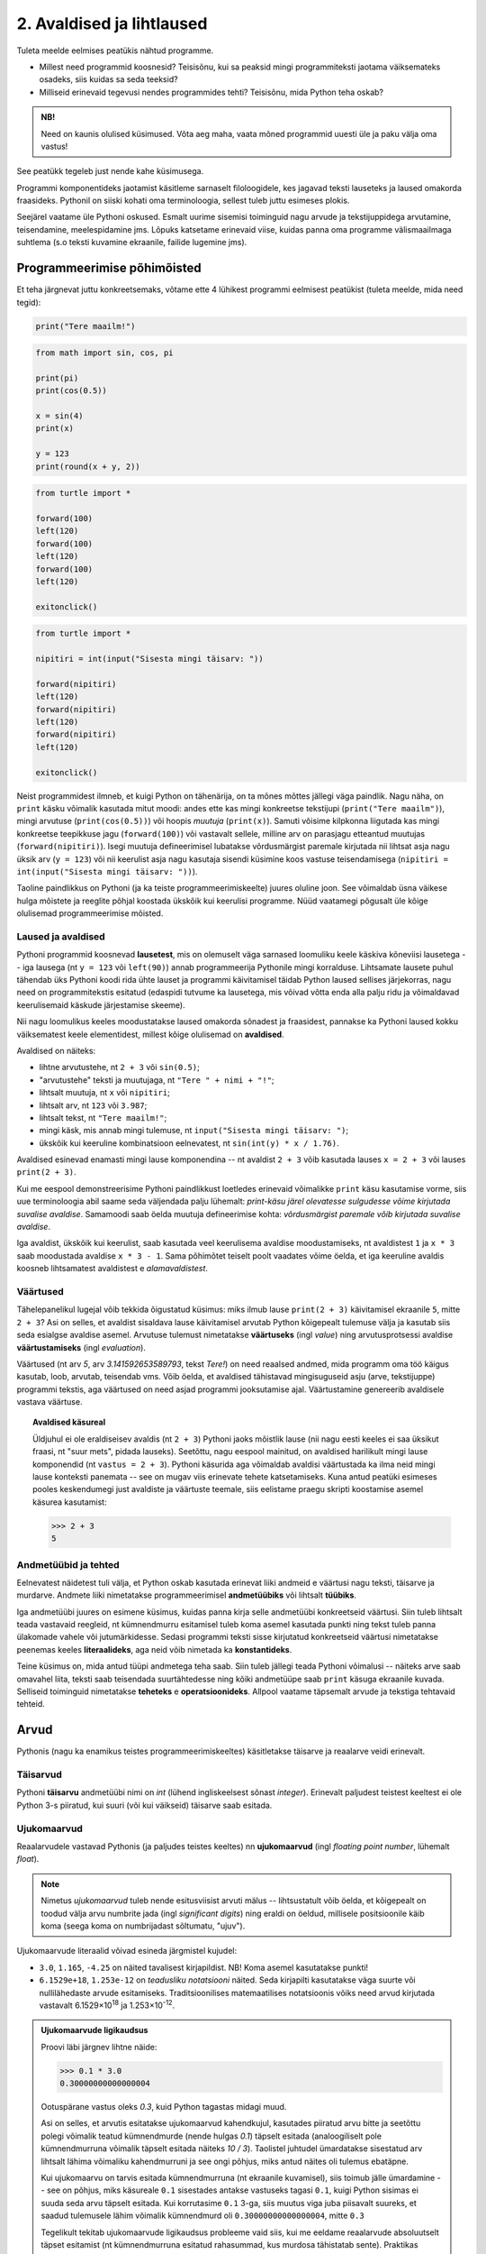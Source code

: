 **************************
2. Avaldised ja lihtlaused
**************************

.. todo::

    * konstantsete listide kasutamine siia (kuu nimed, nädalapäevade nimed)


Tuleta meelde eelmises peatükis nähtud programme.

* Millest need programmid koosnesid? Teisisõnu, kui sa peaksid mingi programmiteksti jaotama väiksemateks osadeks, siis kuidas sa seda teeksid?
* Milliseid erinevaid tegevusi nendes programmides tehti? Teisisõnu, mida Python teha oskab?

.. admonition:: NB! 

    Need on kaunis olulised küsimused. Võta aeg maha, vaata mõned programmid uuesti üle ja paku välja oma vastus!
    

See peatükk tegeleb just nende kahe küsimusega.

Programmi komponentideks jaotamist käsitleme sarnaselt filoloogidele, kes jagavad teksti lauseteks ja laused omakorda fraasideks. Pythonil on siiski kohati oma terminoloogia, sellest tuleb juttu esimeses plokis.

Seejärel vaatame üle Pythoni oskused. Esmalt uurime sisemisi toiminguid nagu arvude ja tekstijuppidega arvutamine, teisendamine, meelespidamine jms. Lõpuks katsetame erinevaid viise, kuidas panna oma programme välismaailmaga suhtlema (s.o teksti kuvamine ekraanile, failide lugemine jms).  

.. todo::

    Soovita näited ümber *tippida*, et treenida tähelepanelikkust ja et konstruktsioonidega lähemalt tuttavaks saada.


Programmeerimise põhimõisted
============================
Et teha järgnevat juttu konkreetsemaks, võtame ette 4 lühikest programmi eelmisest peatükist (tuleta meelde, mida need tegid):

.. sourcecode:: py3

    print("Tere maailm!")
    
.. sourcecode:: py3

    from math import sin, cos, pi
    
    print(pi)
    print(cos(0.5))
    
    x = sin(4)
    print(x)
    
    y = 123 
    print(round(x + y, 2))


.. sourcecode:: py3
    
    from turtle import *
    
    forward(100)
    left(120)
    forward(100)
    left(120)
    forward(100)
    left(120)
    
    exitonclick() 


.. sourcecode:: py3

    from turtle import *
    
    nipitiri = int(input("Sisesta mingi täisarv: "))
    
    forward(nipitiri)
    left(120)
    forward(nipitiri)
    left(120)
    forward(nipitiri)
    left(120)
    
    exitonclick() 

Neist programmidest ilmneb, et kuigi Python on tähenärija, on ta mõnes mõttes jällegi väga paindlik. Nagu näha, on ``print`` käsku võimalik kasutada mitut moodi: andes ette kas mingi konkreetse tekstijupi (``print("Tere maailm")``), mingi arvutuse (``print(cos(0.5))``) või hoopis *muutuja* (``print(x)``). Samuti võisime kilpkonna liigutada kas mingi konkreetse teepikkuse jagu (``forward(100)``) või vastavalt sellele, milline arv on parasjagu etteantud muutujas (``forward(nipitiri)``). Isegi muutuja defineerimisel lubatakse võrdusmärgist paremale kirjutada nii lihtsat asja nagu üksik arv (``y = 123``) või nii keerulist asja nagu kasutaja sisendi küsimine koos vastuse teisendamisega (``nipitiri = int(input("Sisesta mingi täisarv: "))``).
    
Taoline paindlikkus on Pythoni (ja ka teiste programmeerimiskeelte) juures oluline joon. See võimaldab üsna väikese hulga mõistete ja reeglite põhjal koostada ükskõik kui keerulisi programme. Nüüd vaatamegi põgusalt üle kõige olulisemad programmeerimise mõisted. 

Laused ja avaldised
-------------------
Pythoni programmid koosnevad **lausetest**, mis on olemuselt väga sarnased loomuliku keele käskiva kõneviisi lausetega -- iga lausega (nt ``y = 123`` või ``left(90)``) annab programmeerija Pythonile mingi korralduse. Lihtsamate lausete puhul tähendab üks Pythoni koodi rida ühte lauset ja programmi käivitamisel täidab Python laused sellises järjekorras, nagu need on programmitekstis esitatud (edaspidi tutvume ka lausetega, mis võivad võtta enda alla palju ridu ja võimaldavad keerulisemaid käskude järjestamise skeeme).  

Nii nagu loomulikus keeles moodustatakse laused omakorda sõnadest ja fraasidest, pannakse ka Pythoni laused kokku väiksematest keele elementidest, millest kõige olulisemad on  **avaldised**.

Avaldised on näiteks:

* lihtne arvutustehe, nt ``2 + 3`` või ``sin(0.5)``;
* "arvutustehe" teksti ja muutujaga, nt ``"Tere " + nimi + "!"``;
* lihtsalt muutuja, nt ``x`` või ``nipitiri``;
* lihtsalt arv, nt ``123`` või ``3.987``;
* lihtsalt tekst, nt ``"Tere maailm!"``;
* mingi käsk, mis annab mingi tulemuse, nt ``input("Sisesta mingi täisarv: ")``; 
* ükskõik kui keeruline kombinatsioon eelnevatest, nt ``sin(int(y) * x / 1.76)``.

Avaldised esinevad enamasti mingi lause komponendina -- nt avaldist ``2 + 3`` võib kasutada lauses ``x = 2 + 3`` või lauses ``print(2 + 3)``.

Kui me eespool demonstreerisime Pythoni paindlikkust loetledes erinevaid võimalikke ``print`` käsu kasutamise vorme, siis uue terminoloogia abil saame seda väljendada palju lühemalt: *print-käsu järel olevatesse sulgudesse võime kirjutada suvalise avaldise*. Samamoodi saab öelda muutuja defineerimise kohta: *võrdusmärgist paremale võib kirjutada suvalise avaldise*.

Iga avaldist, ükskõik kui keerulist, saab kasutada veel keerulisema avaldise moodustamiseks, nt avaldistest ``1`` ja ``x * 3`` saab moodustada avaldise ``x * 3 - 1``. Sama põhimõtet teiselt poolt vaadates võime öelda, et iga keeruline avaldis koosneb lihtsamatest avaldistest e *alamavaldistest*.  

.. index::
    single: väärtus

Väärtused
---------
Tähelepanelikul lugejal võib tekkida õigustatud küsimus: miks ilmub lause ``print(2 + 3)`` käivitamisel ekraanile ``5``, mitte ``2 + 3``? Asi on selles, et avaldist sisaldava lause käivitamisel arvutab Python kõigepealt tulemuse välja ja kasutab siis seda esialgse avaldise asemel. Arvutuse tulemust nimetatakse **väärtuseks** (ingl `value`) ning arvutusprotsessi avaldise **väärtustamiseks** (ingl `evaluation`). 

Väärtused (nt arv *5*, arv *3.141592653589793*, tekst *Tere!*) on need reaalsed andmed, mida programm oma töö käigus kasutab, loob, arvutab, teisendab vms. Võib öelda, et avaldised tähistavad mingisuguseid asju (arve, tekstijuppe) programmi tekstis, aga väärtused on need asjad programmi jooksutamise ajal. Väärtustamine genereerib avaldisele vastava väärtuse.

.. topic:: Avaldised käsureal

   Üldjuhul ei ole eraldiseisev avaldis (nt ``2 + 3``) Pythoni jaoks mõistlik lause (nii nagu eesti keeles ei saa üksikut fraasi, nt "suur mets", pidada lauseks). Seetõttu, nagu eespool mainitud, on avaldised harilikult mingi lause komponendid (nt ``vastus = 2 + 3``). Pythoni käsurida aga võimaldab avaldisi väärtustada ka ilma neid mingi lause konteksti panemata -- see on mugav viis erinevate tehete katsetamiseks. Kuna antud peatüki esimeses pooles keskendumegi just avaldiste ja väärtuste teemale, siis eelistame praegu skripti koostamise asemel käsurea kasutamist:
   
   .. sourcecode:: py3
   
      >>> 2 + 3
      5
   


.. index::
    single: andmetüüp; tüüp
    single: tüüp
    
.. index::
    single: tehe; operatsioon
    single: operatsioon

Andmetüübid ja tehted
---------------------
Eelnevatest näidetest tuli välja, et Python oskab kasutada erinevat liiki andmeid e väärtusi nagu teksti, täisarve ja murdarve. Andmete liiki nimetatakse programmeerimisel **andmetüübiks** või lihtsalt **tüübiks**.

Iga andmetüübi juures on esimene küsimus, kuidas panna kirja selle andmetüübi konkreetseid väärtusi. Siin tuleb lihtsalt teada vastavaid reegleid, nt kümnendmurru esitamisel tuleb koma asemel kasutada punkti ning tekst tuleb panna ülakomade vahele või jutumärkidesse. Sedasi programmi teksti sisse kirjutatud konkreetseid väärtusi nimetatakse peenemas keeles **literaalideks**, aga neid võib nimetada ka **konstantideks**.

Teine küsimus on, mida antud tüüpi andmetega teha saab. Siin tuleb jällegi teada Pythoni võimalusi -- näiteks arve saab omavahel liita, teksti saab teisendada suurtähtedesse ning kõiki andmetüüpe saab ``print`` käsuga ekraanile kuvada. Selliseid toiminguid nimetatakse **teheteks** e **operatsioonideks**. Allpool vaatame täpsemalt arvude ja tekstiga tehtavaid tehteid.



Arvud
=====
Pythonis (nagu ka enamikus teistes programmeerimiskeeltes) käsitletakse täisarve ja reaalarve veidi erinevalt.

.. index::
    single: täisarvud

Täisarvud
---------
Pythoni **täisarvu** andmetüübi nimi on `int` (lühend ingliskeelsest sõnast *integer*). Erinevalt paljudest teistest keeltest ei ole Python 3-s piiratud, kui suuri (või kui väikseid) täisarve saab esitada. 

.. index::
    single: ujukomaarvud
    
Ujukomaarvud
------------
Reaalarvudele vastavad Pythonis (ja paljudes teistes keeltes) nn **ujukomaarvud** (ingl `floating point number`, lühemalt `float`). 

.. note::
    Nimetus `ujukomaarvud` tuleb nende esitusviisist arvuti mälus -- lihtsustatult võib öelda, et kõigepealt on toodud välja arvu numbrite jada (ingl `significant digits`) ning eraldi on öeldud, millisele positsioonile käib koma (seega koma on numbrijadast sõltumatu, "ujuv").

Ujukomaarvude literaalid võivad esineda järgmistel kujudel:

* ``3.0``, ``1.165``, ``-4.25`` on näited tavalisest kirjapildist. NB! Koma asemel kasutatakse punkti!
* ``6.1529e+18``, ``1.253e-12`` on `teadusliku notatsiooni` näited. Seda kirjapilti kasutatakse väga suurte või nullilähedaste arvude esitamiseks. Traditsioonilises matemaatilises notatsioonis võiks need arvud kirjutada vastavalt 6.1529×10\ :sup:`18` ja 1.253×10\ :sup:`-12`.

.. admonition:: Ujukomaarvude ligikaudsus

    Proovi läbi järgnev lihtne näide:

    .. sourcecode:: py3
        
        >>> 0.1 * 3.0
        0.30000000000000004

    Ootuspärane vastus oleks `0.3`, kuid Python tagastas midagi muud.

    Asi on selles, et arvutis esitatakse ujukomaarvud kahendkujul, kasutades piiratud arvu bitte ja seetõttu polegi võimalik teatud kümnendmurde (nende hulgas `0.1`) täpselt esitada (analoogiliselt pole kümnendmurruna võimalik täpselt esitada näiteks `10 / 3`). Taolistel juhtudel ümardatakse sisestatud arv lihtsalt lähima võimaliku kahendmurruni ja see ongi põhjus, miks antud näites oli tulemus ebatäpne. 

    Kui ujukomaarvu on tarvis esitada kümnendmurruna (nt ekraanile kuvamisel), siis toimub jälle ümardamine -- see on põhjus, miks käsureale ``0.1`` sisestades antakse vastuseks tagasi ``0.1``, kuigi Python sisimas ei suuda seda arvu täpselt esitada. Kui korrutasime ``0.1`` 3-ga, siis muutus viga juba piisavalt suureks, et saadud tulemusele lähim võimalik kümnendmurd oli ``0.30000000000000004``, mitte ``0.3``

    Tegelikult tekitab ujukomaarvude ligikaudsus probleeme vaid siis, kui me eeldame reaalarvude absoluutselt täpset esitamist (nt kümnendmurruna esitatud rahasummad, kus murdosa tähistatab sente). Praktikas kasutatakse ujukomaarve peamiselt kõikvõimalike mõõtmistulemuste esitamiseks ja selle jaoks on Pythoni `float` tüübi ulatus ning täpsus enam kui piisav.


Tehted arvudega
---------------
+--------------------+----------+---------------------------------------------------------+
| Avaldis            | Väärtus  | Selgitus                                                |
+====================+==========+=========================================================+
| ``6 / 3``          | ``2.0``  | Tavalise jagamise tulemus on alati ujukomaarv           |
+--------------------+----------+---------------------------------------------------------+
| ``5 // 3``         | ``1``    | Täisarvuline jagamine                                   |
+--------------------+----------+---------------------------------------------------------+
| ``5 % 3``          | ``2``    | Jagamise jäägi leidmine                                 |
+--------------------+----------+---------------------------------------------------------+
| ``5 ** 3``         | ``125``  | Astendamine                                             |
+--------------------+----------+---------------------------------------------------------+
| ``4 ** 0.5``       | ``2.0``  | Juurimine astendamise kaudu                             |
+--------------------+----------+---------------------------------------------------------+
|``round(2.6375, 2)``| ``2.64`` | Ümardamine nõutud täpsusega                             |
+--------------------+----------+---------------------------------------------------------+
|``round(2.6375)``   | ``3``    | Ümardamine lähima täisarvuni                            |
+--------------------+----------+---------------------------------------------------------+
|``int(2.6375)``     | ``2``    | Täisarvuks teisendades ei ümardata                      |
+--------------------+----------+---------------------------------------------------------+
| ``3 + 5 * 2``      | ``13``   |                                                         |
+--------------------+----------+ Python arvestab tehete järjekorda                       |
| ``(3 + 5) * 2``    | ``16``   |                                                         |
+--------------------+----------+---------------------------------------------------------+
| ``6 - 3 - 1``      | ``2``    |                                                         |
+--------------------+----------+ Sama prioriteediga tehted tehakse vasakult paremale ... |
| ``6 - (3 - 1)``    | ``4``    |                                                         |
+--------------------+----------+---------------------------------------------------------+
| ``2 ** 3 ** 2``    | ``512``  |                                                         |
+--------------------+----------+ ... v.a astendamised, mis tehakse paremalt vasakule     |
| ``(2 ** 3) ** 2``  | ``64``   |                                                         |
+--------------------+----------+---------------------------------------------------------+

.. note::
    Kui avaldis on keeruline, siis võiks kaaluda sulgude kasutamist ka seal, kus Python neid ei nõua, et teha lugemist lihtsamaks. Lisaks on loetavuse huvides siin ja edaspidistes näidetes pandud tehtemärkide ümber tühikud, aga need võib ka ära jätta.

.. topic:: Kas ``2`` või ``2.0``?

    Kas Pythoni literaalid ``2`` ja ``2.0`` tähistavad sama väärtust? Jah ja ei (aga pigem ei). Pythoni aritmeetika vaatenurgast on nad võrdsed -- selles veendumiseks sisesta käsureale ``2 == 2.0`` (topeltvõrdusmärk tähistab Pythonis võrdsust). Samas teeb Python neil siiski vahet: võrdle kasvõi programme ``print(2)`` ja ``print(2.0)`` -- üks neist kuvab ekraanile 1 märgi, teine 3 märki. 
    
    Matemaatikast on teada, et iga täisarv on ühtlasi ka reaalarv, miks ei võiks siis programmeerimisel kasutada ainult ujukomaarve?
    
    Üks põhjustest on pragmaatiline: täisarvudega arvutamine on tavaliste protsessorite jaoks palju lihtsam ja kiirem kui ujukomaarvudega arvutamine. 
    
    Teine põhjus on sisuline: teatud suurused, näiteks laste arv konkreetses perekonnas, on alati täisarvulised ning me saame seda rõhutada kirjutades ``2`` (mitte ``2.0``). Samas, kui me räägime näiteks korvpallurite pikkustest meetrites, siis oleks korrektsem kirjutada mõõtmise tulemuseks ``2.0`` (mitte lihtsalt ``2``). Seega, valides täisarvu ja ujukomaarvu vahel, tuleks arvestada ka esitatava suuruse olemust. 
    



Harjutus. Puuduvad tehtemärgid
------------------------------
Kirjuta järgnevatesse võrdustesse allkriipsude (``_``) asemele sobivad tehtemärgid. Topeltvõrdusmärk (``==``) tähistab Pythonis võrdsust.

* ``8 _ 4 == 2``
* ``8 _ 4 == 2.0``
* ``14 _ 7 == 0``
* ``3 _ 2 == 1`` (3 varianti)
* ``(6 _ 4) _ 8 == 256``

Harjutus. Tundide lugemine
--------------------------
Juku läks magama kell 23:00 ja pani väsinud peaga äratuse helisema 88 tunni pärast. Mis kell kostab äratushelin (eeldades, et Juku vahepeal äratust ei tühista)?

Vastuse saab kätte ühe Pythoni avaldisega.

Moodul ``math``
---------------
Suur hulk matemaatilisi funktsioone ja konstante on kättesaadavad peale seda, kui need importida moodulist nimega ``math``:

.. sourcecode:: py3

    >>> from math import *
    >>> cos(pi * 1.5)
    -1.8369701987210297e-16
    >>> atan(0.5)   
    0.4636476090008061
    >>> radians(360)
    6.283185307179586
    >>> 2 * pi
    6.283185307179586
    >>> degrees(2*pi)
    360.0
    >>> log(10.0)
    2.302585092994046
    >>> log(e)      
    1.0
    >>> log(100,10)
    2.0
    >>> sqrt(9)     
    3.0

.. note::
    Nagu võibolla märkasid, töötavad Pythoni trigonomeetrilised funktsioonid radiaanide, mitte kraadidega. Kraadide teisendamisel radiaanideks on abiks funktsion ``radians``, vastupidises suunas ``degrees``.
    
Kõikide mooduli ``math`` võimalustega saad tutvuda vastaval Pythoni dokumentatsiooni leheküljel: http://docs.python.org/3/library/math.html.

Harjutus. Matemaatilised avaldised
----------------------------------
Väärtusta järgnevad matemaatilised avaldised Pythoni käsureal:

.. centered::
    :math:`(2^{89} + 5^{70})^2`
    
.. centered::
    :math:`6 + \sqrt[4]{6 \times 5 + 12}`

.. centered::
    :math:`\ln(e^{27} + 2^{30}) + \sin(\arccos(\frac{3\pi}{4}))`

.. note::
    Teise ülesande vastus peaks olema ``8.54572989502183``.

.. note::
    Kui viimase avaldisega tekib probleeme, siis mõtle, milliste argumentide korral on arkuskoosinus üldse defineeritud. Veateade ``math domain error`` tähendab, et funktsiooni kasutati ebasobiva argumendiga. Muuda mõnda avaldises esinevat konstanti nii, et ``acos`` saab sobiva argumendi ja proovi uuesti.

Harjutus. Maksimaalne väärtus
-----------------------------
Kirjuta 5 sümboli pikkune Pythoni avaldis, mis annaks väärtustamisel võimalikult suure arvu. 



      
.. index::
    single: sõne
    single: string; sõne


Sõned
=====
Programmeerimine pole ainult arvudega manipuleerimine, paljudes programmides on tähtsamal kohal töö tekstiga (tuleta meelde näiteks esimese peatüki programmi, mis kuvas ekraanile teksti "Tere maailm!"). Selle tarvis on Pythonis olemas eraldi andmetüüp **sõne** (ingl `string`, lühend `str`), mida kasutatakse justnimelt teksti esitamiseks.

Konkreetsed tekstijupid pannakse programmi tekstis kirja *sõneliteraalidena*. Enamasti piisab sõneliteraali kirjapanekuks sellest, kui soovitud tekst piiritletakse ülakomade või jutumärkidega, nt ``'Tartu'`` või ``"Kauneim linn on Eestis Tartu"``.

Pane tähele, et tekst, mida antud sõneliteraalid esitavad on *Tartu* ja *Kauneim linn on Eestis Tartu*, st piiritlejana kasutatud ülakomad/jutumärgid ei kuulu sõne sisu juurde. Demonstreerime seda ``print`` käsu abil, mis toob ekraanile alati sõne tegeliku sisu hoolimata sellest, kuidas ta programmi tekstis kirja on pandud:

.. sourcecode:: py3

    >>> print("Tartu")
    Tartu


.. admonition:: NB!

    Kui unustad sõneliteraali kirjutades piiritlejaid kasutada, siis peab Python vastavat tekstijuppi muutuja nimeks (või kui tekstis oli tühik, siis ei oska ta sellest midagi arvata). Proovi käivitada laused ``print(Tere)`` ja ``print(Tere maailm)`` ning uuri, millised veateated neil juhtudel antakse -- siis on edaspidi taolisi näpuvigu kergem tuvastada.
    

.. topic:: "Aga kui mu tekst sisaldab jutumärke või ülakomasid?"

    Asi läheb veidi keerulisemaks, kui sõne sees on vaja kasutada jutumärke, ülakomasid või muid erisümboleid. Järgnevalt demonstreerime erinevaid viise selle probleemi lahendamiseks.

    * Kui tekstis on ülakomasid, siis kõige lihtsam on kasutada piiritlejaks jutumärke ja vastupidi:
    
        .. sourcecode:: py3
        
            >>> print("Rock 'n' roll")
            Rock 'n' roll
            >>> print('Jim ütles vaid: "Siin see on."')
            Jim ütles vaid: "Siin see on."
            
    * Kui tekstis on vaja kasutada nii jutumärke kui ka ülakomasid, siis pole eelmisest soovitusest abi. Sellisel juhul tuleb üks neist (nt jutumärgid) ikkagi valida piiritlejaks, aga nende kasutamisel tekstis tuleb need spetsiaalselt märgistada langkriipsuga (seda nimetatakse inglise keeles *escaping*) -- see annab Pythonile märku, et tegemist pole veel teksti lõpuga, vaid sooviti kirja panna piiritlejaks valitud sümbolit ennast:
    
        .. sourcecode:: py3
        
            >>> print("Jack vastas: \"Rock 'n' roll\".")
            Jack vastas: "Rock 'n' roll".
            >>> print('Jack vastas: "Rock \'n\' roll".')
            Jack vastas: "Rock 'n' roll".
            
    * Langkriipsu saab kasutada ka muul otstarbel, nt reavahetusi saab esitada kombinatsiooniga ``\n`` (tavalist reavahetust Python siin ei lubaks):
    
        .. sourcecode:: py3
        
            >>> print("Seda kuupaistet!\nOh muutuksin sündides\nmänniks mäetipul!\n--Ryota")
            Seda kuupaistet!
            Oh muutuksin sündides
            männiks mäetipul!
            --Ryota
            
    * Nagu näha, on langkriips tekstiliteraalis spetsiaalse tähendusega. Kuidas aga esitada langkriipsu ennast? Lihtne, see tuleb ära märgistada ... langkriipsuga!:
    
        .. sourcecode:: py3
        
            >>> print("C:\\kaustanimi\\failinimi.txt")
            C:\kaustanimi\failinimi.txt

            
    * Kui tekstis on vaja kasutada palju erisümboleid, siis võib tulemus muutuda langkriipsude tõttu väga kirjuks. Seetõttu on Pythonis veel üks sõne kirjapaneku viis -- kolmekordsete ülakomade või jutumärkide vahele. Sel juhul ei ole langkriipsul literaali sees enam mingit eritähendust -- iga täht ja sümbol seisab iseenda eest. Selle esitusviisiga saab teksti sees kasutada ka tavalist reavahetust:
    
        .. sourcecode:: py3
        
            >>> print("""Jack vastas: "Rock 'n' roll".""")
            Jack vastas: "Rock 'n' roll".
            >>> print('''Jack vastas: "Rock 'n' roll".''')
            Jack vastas: "Rock 'n' roll".
            >>> print("""Seda kuupaistet!
            Oh muutuksin sündides
            männiks mäetipul!
            --Ryota""")
            Seda kuupaistet!
            Oh muutuksin sündides
            männiks mäetipul!
            --Ryota
            >>> print("""
               _____                                            
              / ____|                                           
             | |  __  __ _ _ __ ___   ___    _____   _____ _ __ 
             | | |_ |/ _` | '_ ` _ \ / _ \  / _ \ \ / / _ \ '__|
             | |__| | (_| | | | | | |  __/ | (_) \ V /  __/ |   
              \_____|\__,_|_| |_| |_|\___|  \___/ \_/ \___|_|
            """)

               _____                                            
              / ____|                                           
             | |  __  __ _ _ __ ___   ___    _____   _____ _ __ 
             | | |_ |/ _` | '_ ` _ \ / _ \  / _ \ \ / / _ \ '__|
             | |__| | (_| | | | | | |  __/ | (_) \ V /  __/ |   
              \_____|\__,_|_| |_| |_|\___|  \___/ \_/ \___|_|
              
              

            
            
    * On oluline mõista, et piiritlejad ning langkriipsud on vaid selleks, et Python suudaks teksti õigesti sisse lugeda -- peale sisselugemist muutub ``'Rock\'n\'roll'`` tekstiks `Rock'n'roll`.

    * Neid sõneliteraale Pythoni käsureale sisestades (ilma ``print``-i kasutamata) saad piiritlejad ja mõnel juhul langkriipsud ka väljundis. See on tingitud sellest, et Pythoni käsurida näitab avaldise väärtust alati Pythoni süntaksile vastavalt. Kui soovid näha sõne tegelikku väärtust, siis kuva see ``print`` käsuga ekraanile.


Tehted sõnedega
---------------

.. note::

   Nii nagu arvude puhul, tutvustame ka sõnetehteid konkreetsete väärtuste abil, aga neid saab vabalt kasutada ka sõnemuutujatega. (Tegelikult kohtabki sõnemuutujaid reaalsetes programmides palju rohkem kui konkreetseid sõnekonstante.)

+-------------------------------------+--------------------+---------------------------------------------------------------------+
| Avaldis                             | Väärtus            | Selgitus                                                            |
+=====================================+====================+=====================================================================+
| ``'Tere' + 'Madis!'``               |``'TereMadis!'``    | ``+`` loob kahe sõne põhjal uue sõne                                |
+-------------------------------------+--------------------+---------------------------------------------------------------------+
| ``'Tere' + ' Madis!'``              |``'Tere Madis!'``   | Tühikud tuleb vajadusel ise vahele panna                            |
+-------------------------------------+--------------------+---------------------------------------------------------------------+
| ``'Tere' + ' ' + 'Mad' + 'is!'``    |``'Tere Madis!'``   | Kokku võib liita ka mitu sõnet                                      |
+-------------------------------------+--------------------+---------------------------------------------------------------------+
| ``'nr.' + 1``                       | Viga!!!            | Sõnet ja arvu ei saa niisama ühendada                               |
+-------------------------------------+--------------------+---------------------------------------------------------------------+
| ``'nr.' + str(1)``                  | ``'nr.1'``         | ``str`` annab arvule vastava sõne                                   |
+-------------------------------------+--------------------+---------------------------------------------------------------------+
| ``'5' + '3'``                       | ``'53'``           | Sõnena esitatud arve ei käsitleta arvudena                          |
+-------------------------------------+--------------------+---------------------------------------------------------------------+
| ``int('5')``                        | ``5``              | ``int`` annab sõnele vastava täisarvu                               |
+-------------------------------------+--------------------+---------------------------------------------------------------------+
| ``float('5.3')``                    | ``5.3``            | ``float`` annab sõnele vastava ujukomaarvu                          |
+-------------------------------------+--------------------+---------------------------------------------------------------------+
| ``'xo' * 3``                        | ``'xoxoxo'``       | Sõne dubleerimine                                                   |
+-------------------------------------+--------------------+---------------------------------------------------------------------+
| ``len('tere')``                     | ``4``              | Sõne pikkuse (`length`) küsimine                                    |
+-------------------------------------+--------------------+---------------------------------------------------------------------+
| ``'tere'.upper()``                  | ``'TERE'``         | Mõnede käskude korral kirjutatakse sõne käsu ette.                  |
+-------------------------------------+--------------------+ Taolisi käske nimetatakse *meetoditeks*.                            |
| ``'TeRe'.lower()``                  | ``'tere'``         |                                                                     |
+-------------------------------------+--------------------+                                                                     |
| ``'jäääär'.count('ä')``             | ``4``              |                                                                     |
+-------------------------------------+--------------------+---------------------------------------------------------------------+
| ``'tere'.rjust(10)``                | ``'      tere'``   | Sõne paigutamine etteantud "ruumi", see on abiks nt tabelite        |
+-------------------------------------+--------------------+ moodustamisel. Selle meetodi paariliseks on ``ljust``, katseta ise, |
| ``'terekest'.rjust(10)``            | ``'  terekest'``   | mida see teeb!                                                      |
+-------------------------------------+--------------------+ Teise argumendiga saab määrata, millist sümbolit ruumi täitmiseks   | 
| ``'terekest'.rjust(10, '~')``       | ``'~~terekest'``   | kasutatakse.                                                        |
+-------------------------------------+--------------------+---------------------------------------------------------------------+
| ``' tere '.strip()``                | ``'tere'``         | Meetod ``strip`` annab sõne ilma alguses ja lõpus olevate tühikute  |
+-------------------------------------+--------------------+ ja reavahetusteta                                                   +
| ``'tere'.strip()``                  | ``'tere'``         |                                                                     |
+-------------------------------------+--------------------+---------------------------------------------------------------------+
| ``'tere'.replace('e','ö')``         | ``'törö'``         | Meetod ``replace`` genereerib uue sõne, kus näidatud tähed või      |
+-------------------------------------+--------------------+ *alamsõned* on asendatud millegi muuga.                             |
| ``'tere'.replace('a', 'b')``        | ``'tere'``         |                                                                     |
+-------------------------------------+--------------------+                                                                     |
| ``'isamaa'.replace('isa', 'ema')``  | ``'emamaa'``       |                                                                     |
+-------------------------------------+--------------------+---------------------------------------------------------------------+
| ``'abc'[0]``                        | ``'a'``            | Kirjutades sõne järele nurksulgudesse mingi numbri, antakse         |
+-------------------------------------+--------------------+ vastuseks vastava järjekorranumbriga e *indeksiga* täht.            +
| ``'abc'[1]``                        | ``'b'``            | NB! Indeksid algavad 0-ga.                                          |
+-------------------------------------+--------------------+                                                                     +
| ``'abc'[2]``                        | ``'c'``            |                                                                     |
+-------------------------------------+--------------------+---------------------------------------------------------------------+
| ``'tere'[0:3]``                     | ``'ter'``          | Kui nurksulgudesse kirjutada kooloniga eraldatult kaks indeksit,    |
+-------------------------------------+--------------------+ siis antakse sõnest lõik alates esimesest indeksist (kaasaarvatud)  +
| ``'tere'[2:4]``                     | ``'re'``           | kuni viimase indeksini (väljaarvatud).                              |
+-------------------------------------+--------------------+---------------------------------------------------------------------+
| ``'tere'.replace('e','ö').upper()`` | ``'TÖRÖ'``         | Käske saab kombineerida                                             |
+-------------------------------------+--------------------+---------------------------------------------------------------------+


Kõikide sõnemeetoditega saab tutvuda aadressil http://docs.python.org/3/library/stdtypes.html#string-methods.


Kontrollküsimus. Tehted sõnedega
--------------------------------
Mis on järgnevate avaldiste väärtused? Proovi algul vastata ilma Pythoni abita, aga lõpuks kontrolli oma oletused üle ka Pythoni käsureal.

* ``len(Kosmoselaev)``
* ``len(KoSMoSeElaev.upper())``
* ``Kosmoselaev[2:4]``
* ``Kosmoselaev.count(u)``
* ``len(karu + ott)``

.. hint::

    Ilmselt andis käsurida kõigile neile avaldistele vastuseks veateate, sest Python pidas kasutatud sõnu (``Kosmoselaev``, ``ott`` jt) muutujateks, aga selliste nimedega muutujaid ei olnud defineeritud. Sõneliteraalidel on alati ümber ülakomad või jutumärgid!

.. todo::

   Keerulisemad andmetüübid: TODO

.. index::
    single: muutujad
    
.. _muutujad:

Muutujad
========
.. todo::

   Muutujatega joonistamine


Kõik levinud programmeerimiskeeled võimaldavad konkreetseid väärtusi või arvutuste tulemusi salvestada **muutujatesse**. Uuri järgnevat näiteskripti, mis demonstreerib muutujate defineerimist ja kasutamist. Kuna eespool on möödaminnes muutujatest juba juttu olnud, siis tõenäoliselt oskad juba enne käivitamist ennustada, mis ilmub ekraanile: 

.. sourcecode:: py3
    
    x = 2 + 3
    y = 10
    print(x)
    print(y)
    print(x + y)
    print(x * 2 + y)
    print(x)
    print(y)
    
    z = "Peeter"
    print(z + " " + "Paan")
    print(z + " " + "Esimene")
    print(z.upper())
    print(z + z)
    print(z * x)
    print(z)

Selgitus: esimese rea käivitamisel teeb Python kaks erinevat toimingut -- kõigepealt väärtustab avaldise ``2 + 3`` ning seejärel salvestab saadud tulemuse muutujasse ``x``. Programmeerijate kõnepruugis: muutujale ``x`` **omistatakse** avaldise ``2 + 3`` väärtus. Peale seda on võimalik muutuja nime **kasutada** vastava väärtuse asemel. Seega, antud näiteprogrammis tähistavad kõik ``x`` esinemised alates teisest reast arvu `5`.

Muutuja defineerimist (nt. ``x = 2 + 3``, üldisemalt *<muutuja nimi> = <avaldis>*) nimetakse **omistuslauseks**. Kuna tegemist on lausega, siis kirjutatakse ta omaette reale. Seevastu muutuja kasutamine (nt. ``x`` lauses ``print(x)``) on avaldis, mis esineb mingi lause või suurema avaldise sees. 

.. note::
    Muutujaid on võimalik defineerida ja kasutada ka käsureal -- kuigi käsurida kasutatakse enamasti avaldiste katsetamiseks, aktsepteerib ta rõõmuga ka lauseid sh omistuslauseid:
    
    .. sourcecode:: py3

        >>> eesnimi = "Peeter"
        >>> eesnimi * 3
        'PeeterPeeterPeeter'
        >>> eesnimi.upper()
        'PEETER'
        >>> eesnimi
        'Peeter'

Harjutus. Pythagorase teoreem
-----------------------------
Ilmselt on sulle tuttav valem :math:`c = \sqrt{a^2 + b^2}`, mis näitab ära täisnurkse kolmnurga küljepikkuste seosed. Ülesandeks on kirjutada selle põhjal programm, mis kuvab ekraanile hüpotenuusi pikkuse, kui kaatetite pikkused on 2cm ja 3cm. 

Üks võimalus selle valemi kasutamiseks oleks enne tehte Pythonis kirjapanekut asendada `a` ja `b` nõutud arvudega (*2* ja *3*), aga sel juhul ei oleks programmile peale vaadates enam nii ilmne, et tegu on Pythagorase teoreemi rakendamisega. Seetõttu proovi muutujaid kasutades säilitada enda programmis valemi üldine kuju!


Muutujate nimed
---------------
Pythoni jaoks on ükskõik, millise nime sa mingi muutuja jaoks valid, aga programmi loetavuse huvides peaks nimi kirjeldama muutuja tähendust antud ülesande kontekstis (nt ``brutopalk`` või ``isikukood``). Kui on tarvis kasutada mitmest sõnast koosnevat muutuja nime, siis tuleks kasutada tühikute asemel allkriipse, nt ``laste_arv``. Muutuja nimes võib kasutada ka numbreid, aga esimene sümbol peab olema täht (või allkriips).

Mõttepaus
---------
Kas järgnev programm töötab õigesti?

.. sourcecode:: py3

    pikkus = float(input("Sisesta maatüki laius meetrites: "))
    laius = float(input("Sisesta maatüki pikkus meetrites: "))
    
    print("Maatüki pindala on", pikkus*laius, "ruutmeetrit")



Milleks muutujad?
-----------------
Eelnev harjutus näitas, et muutujate abil saame teatud kohti programmis kirja panna üldisemalt, aga see pole ainus põhjus nende kasutamiseks.

Muutujaid kasutatakse tihti samal põhjusel, nagu loomuliku keele tekstides kasutakse mingite spetsiifiliste mõistete definitsioone -- see võimaldab mingi (potentsiaalselt keerulise) asja panna kirja ühekordselt ning viidata sellele edaspidi erinevates kohtades kasutades vaid ühte sõna. Oleks ju üpris tüütu kirjutada trigonomeetrilistes avaldistes alati ``3.141592653589793``. Selle asemel saame importida moodulist ``math`` muutuja ``pi``, (mille väärtuseks on mooduli loojad juhtumisi omistanud 3.141592653589793) ning kasutada oma arvutustes seda.

Vaatame nüüd ühte näiteprogrammi, mis väljastab 60.25 cm raadiusega ringi diameetri, ümbermõõdu ja pindala. Esimese versiooni kirjutame ilma muutujaid kasutamata:

.. sourcecode:: py3

    from math import pi
    
    print('Ringi diameeter on ' + str(2 * 60.25) + ' cm')
    print('Ümbermõõt on ' + str(pi * 2 * 60.25) + ' cm')
    print('Pindala on ' + str(pi * (60.25 ** 2)) + ' cm2')
    
.. topic:: Meeldetuletus: 
    
    Käsku ``str`` kasutame selleks, et arvulise arvutuse tulemust teisendada sõneks.

See programm arvutab, mida me soovisime, kuid kui me hiljem tahame selle programmiga arvutada mõne teise raadiusega ringi infot, siis peaksime tegema vastava muudatuse kolmes kohas. Nii väikese programmi puhul ei ole see küll probleem, kuid reaalsetes programmides on taolisel juhul suur oht, et mõnes kohas ununeb muudatus tegemata. 

Kirjutame nüüd sama programmi ümber kasutades raadiuse hoidmiseks muutujat:

.. sourcecode:: py3

    from math import pi
    
    raadius = 60.25
    print('Ringi diameeter on ' + str(2 * raadius) + ' cm')
    print('Ümbermõõt on ' + str(pi * 2 * raadius) + ' cm')
    print('Pindala on ' + str(pi * (raadius ** 2)) + ' cm2')

Siin on konkreetset raadiust mainitud vaid ühes kohas -- muutuja ``raadius`` defineerimisel. Edaspidi on valemites kasutatud muutuja nime. Programmi jooksutamisel asendab Python muutuja nimed muutuja väärtusega ja seetõttu annab see versioon sama tulemuse, mis eelminegi. Samas, kui meil on vaja programmi edaspidi kohandada mõne muu ringi jaoks, siis on muudatus vaja teha vaid ühes kohas. Seega, muutuja kasutamine aitas meil teha programmis olevad arvutused üldisemaks, konkreetsest väärtusest sõltumatuks.

.. topic :: Analoogia

    Mõtle Eesti Vabariigi põhiseadusele -- kui seal räägitakse presidendi rollist, siis ei nimetata ühegi konkreetse presidendi nime, vaid kasutatakse väljendit *Vabariigi President*. Seaduse rakendamisel tõlgendatakse seda väljendit vastavalt sellele, kes on antud hetkel president. Selline lähenemine teeb seaduse teksti üldisemaks, konkreetsetest isikutest sõltumatuks.



.. note::

    Mõnikord on muutuja kasutamine lausa hädavajalik, näiteks programmides, mis küsivad kasutaja käest mingit infot ja kasutavad seda siis mitmes kohas:

    .. sourcecode:: py3

        nimi = input('Palun ütle, mis on sinu nimi: ')
        print(nimi + '?!! Oo, milline ilus nimi!')
        print('Ma tahaksin seista mäetipul ja hüüda "' + nimi.upper() + '!!!!"')
        print('ning kuulda, kuidas kaja vastab: "' + ((nimi.lower() + ' ') * 3) + '..."')
        
    Ilmselt nõustud, et sellise programmi puhul oleks maitsetu küsida kasutajalt tema nime mitu korda.


Kontrollküsimus. Puuduv lause
-----------------------------
Järgnev on väljavõte ühest käsurea katsetusest:

.. sourcecode:: py3

    >>> kapsas * 9
    Traceback (most recent call last):
      File "<pyshell#11>", line 1, in <module>
        kapsas * 9
    NameError: name 'kapsas' is not defined

Mida tuleks käsureale eelnevalt sisestada, et avaldis ``kapsas * 9`` annaks veateate asemel tulemuseks ``18.0``?


Harjutus. Nime analüüs
----------------------
Kirjuta programm, mis küsib kasutaja käest tema nime ja vastab, mitu sulghäälikut tema nimes esineb.

.. hint::

    Mitme abimuutujaga variant:
    
    .. sourcecode:: py3
        
        ...
        g_arv = nimi.count('g')
        ...
        sulghäälikuid_kokku = ... + g_arv + ...
        ...

    Alternatiivne võimalus:
    
    .. sourcecode:: py3
        
        ...
        sulghäälikuid_kokku = ... + nimi.count('g') + ...
        ...



Kontrollküsimus. Puuduv avaldis
-------------------------------
Järgneva käsureasessiooni esimesel real on puudu omistamise parem pool. Milline avaldis peaks seal olema?


.. sourcecode:: py3

    >>> s = _______
    >>> len(s)
    3
    >>> str(len(s)) * 2
    '33'
    >>> s[2] + s[1] + s[0]
    'cba'
    >>> s.upper() * 3
    'ABCABCABC'



Sisend ja väljund
=================
.. todo::

    siinsetes harjutustes kasuta ohtrasti ka sõnede ja arvude tehteid.

Pythoni käsureal toimub avaldiste sisestamine ning tulemuste väljastamine ilma et sellele peaks eriti mõtlema. Kui soovime aga programmi käivitada skriptina, siis tuleb sisendi ja väljundiga eraldi tegeleda. 

.. index::
    single: väljund
    single: print
    
Käsk ``print``
--------------
Nagu võisid eelnevatest näidetest järeldada, saab skriptina esitatud programmis väärtusi ekraanile kuvada käsuga ``print``. Nüüd uurime seda käsku veidi lähemalt.

Esimesena võiks ära märkida, et kui siiani keskendusime põhiliselt avaldistele, mida kasutatakse mingi lause koosseisus, siis ``print`` käsuga moodustatatakse juba päris lauseid. Seetõttu on järgnev lihtne programmijupp täisväärtuslik Pythoni lause ja seega ka täisväärtuslik Pythoni programm:

.. sourcecode:: py3

    print(32 * 57)

Sulgudes olevat avaldist ``32 * 57`` nimetatakse siinkohal käsu ``print`` **argumendiks**. Kui kõik läheb ilusti, siis programm kuvab ekraanile ``1824`` ja lõpetab töö.

.. admonition:: Meeldetuletus
    
    Avaldise väärtuse automaatne kuvamine toimib ainult käsureal. Kui skripti kirjutada lihtsalt ``32 * 57``, siis midagi ekraanile ei ilmu -- Python küll arvutab antud avaldise väärtuse, aga midagi rohkemat sellega ette ei võta.

Käsule ``print`` võib anda ka mitu argumenti, sel juhul trükitakse samale reale mitu asja järjest, tühikutega eraldatuna. Järgnev näide demonstreerib kahte samaväärset viisi, kuidas trükkida ekraanile mitu infokildu korraga. Esimene variant kombineerib komponendid kõigepealt üheks avaldiseks ja kasutab seda ``print``-i argumendina, teine variant annab kõik komponendid eraldi argumentidena:

.. sourcecode:: py3

    >>> eesnimi = "Peeter"
    >>> perenimi = "Paan"
    >>> vanus = 21
    >>> print(eesnimi + " " + perenimi + " vanus: " + str(vanus))
    Peeter Paan vanus: 21
    >>> print(eesnimi, perenimi, "vanus:", vanus)
    Peeter Paan vanus: 21

Eraldi argumentidega variant on küll lühem kirja panna (eriti mugav on see, et arve ei pea ise ``str`` käsuga sõneks teisendama), aga mõnikord see siiski ei sobi, näiteks kui me ei soovi väljundis argumentide vahele tühikut.
    
``print`` ilma reavahetuseta
----------------------------

Vaikimisi lisab ``print`` väljundi lõppu alati ka reavahetuse. Kui sa seda ei soovi, siis tuleks kasutada lisaargumenti ``end``:

.. sourcecode:: py3

    print('Vastus on: ', end='')    
    print(32 * 57)                  
    

``end`` on "peidetud" argument, mis määrab, mida kuvatakse väljundi lõppu. Vaikimisi on selle argumendi väärtus reavahetus (``'\n'``), aga meie seadsime selle väärtuseks *tühja sõne*, seetõttu kuvatakse antud näite väljund ühel real (mis lõpeb siiski reavahetusega, sest teine ``print`` käsk toimib ikka tavaliselt).

Tegelikult oleks saanud sama tulemuse ka lihtsamalt:

.. sourcecode:: py3

    print('Vastus on: ' + str(32 * 57))    

.. index::
    single: sisend
    single: input
    
Käsk ``input``
--------------
Kuigi ka see käsk on sulle juba tuttav, maksab sedagi põhjalikumalt uurida.

Meie ringi programmi viimases versioonis mainisime konkreetset raadiust vaid ühes kohas, kuid me peame ikkagi programmi muutma, kui soovime arvutada mõne teise ringi näitajaid. Alternatiivina võiks programm küsida ringi raadiuse kasutajalt.

Kasutajalt andmete küsimiseks ongi kõige lihtsam viis käsk ``input``, mis kõigepealt kuvab ekraanile teksti selle kohta, milliseid andmeid programm ootab ning seejärel võimaldab kasutajal sisestada vastavad andmed klaviatuurilt. Kolmas versioon ringi arvutuste programmist kasutabki käsku ``input`` raadiuse küsimiseks:

.. sourcecode:: py3

    from math import pi
    
    raadius_tekstina = input('Sisesta ringi raadius: ')
    raadius = float(raadius_tekstina)
    
    print('Ringi diameeter on ' + str(2 * raadius) + ' cm')
    print('Ümbermõõt on ' + str(pi * 2 * raadius) + ' cm')
    print('Pindala on ' + str(pi * (raadius ** 2)) + ' cm2')

See versioon on väga sarnane eelmise versiooniga -- viimasel kolmel real ei pidanud me midagi muutma. Erinevus on vaid selles, kuidas saab muutuja ``raadius`` oma väärtuse. Abimuutuja ``raadius_tekstina`` viitab sellele, et ``input`` annab sisestatud info alati teksti kujul. Enne kui me saame sisestatud andmeid kasutada numbrilistes arvutustes, tuleb sisestatud tekst teisendada arvuks (antud juhul ujukomaarvuks, kasutades käsku ``float``).

Harjutus. Kasutaja tervitamine
------------------------------
Nüüd peaks olema täiesti arusaadav eelmises peatükis esitatud tervitamise programm:

.. sourcecode:: py3

    nimi = input("Palun sisesta oma nimi ja vajuta ENTER: ")
    print("Tere " + nimi + "!")

Muuda seda programmi nii, et see küsiks eraldi kasutaja eesnime ja perekonnanime ning tervitaks teda tema täisnimega.

Harjutus. Eurokalkulaator
-------------------------
Kirjuta programm, mis küsib kasutajalt rahasumma Eesti kroonides ja väljastab sellele vastava rahasumma eurodes.




Kontrollküsimus. Avaldis või lause?
-----------------------------------
Kas eelneva näiteprogrammi fragment ``input('Sisesta ringi raadius: ')`` on avaldis või lause?

.. hint::

    Tuleta meelde, millest koosnes omistuslause.

.. hint:: 

    Vastus: mainitud fragment on avaldis, kuna ta genereerib mingi väärtuse. Pealegi, omistuslause parem pool on alati avaldis. Siiski on tegemist üpris omamoodi avaldisega, kuna tema väärtus võib olla igal korral erinev.
    
    Terve rida ``raadius_tekstina = input('Sisesta ringi raadius: ')`` moodustab aga lause.

Andmete teisendamine sisendi ja väljundi kasutamisel
----------------------------------------------------
Teema kinnistamiseks uuri veel ühte näidet muutujate, ``input``-i ja teksti teisendamise kohta. Selles näites soovime arvutustes kasutada täisarve, seetõttu kasutame teisendamiseks käsku ``int``:

.. sourcecode:: py3

    tekst1 = input('Palun sisesta esimene täisarv: ')
    arv1 = int(tekst1)
    
    tekst2 = input('Palun sisesta teine täisarv: ')
    arv2 = int(tekst2)
    
    summa = arv1 + arv2
    print('Nende arvude summa on: ' + str(summa))

.. topic:: Meeldetuletus

    Ära unusta, et avaldis ``int(tekst1)`` mitte ei muuda muutujat ``tekst1`` arvuks, vaid genereerib vastava uue arvulise väärtuse.


Harjutus. Celsius-Fahrenheit teisendus
--------------------------------------
Kirjuta programm, mis küsib kraadide arvu Celsiuse järgi ja väljastab sellele vastava temperatuuri Fahrenheiti skaalas.


.. index::
    single: failid; failist lugemine
    single: sisend; failist lugemine

.. _sisendi-lugemine-failist:

Failide lugemine reakaupa
-------------------------
Nüüd õpime ära ühe viisi tekstifailidest sisendi lugemiseks. Alustuseks koosta ja salvesta tekstifail nimega `andmed.txt`, mille esimesel real on inimese nimi, teisel real vanus (täisarvuna) ning kolmandal real e-maili aadress (lihtsuse mõttes ära praegu täpitähti kasuta). NB! See peab olema *plain-text* kujul, st Wordi fail ei sobi. Seejärel salvesta loodud failiga *samasse kausta* järgnev skript ning käivita see. 

.. sourcecode:: py3

    f = open('andmed.txt')
    
    nimi = f.readline()
    vanus = f.readline()
    aadress = f.readline()
    
    print("Nimi:", nimi)
    print("Vanus:", vanus, "aastat")
    print("Aadress:", aadress)
    
    f.close()

Selgituseks 

* Käsk ``open`` otsib failisüsteemist üles soovitud faili ja tagastab viite sellele (antud näites salvestasime selle viite muutujasse ``f``, mis on levinud nimi failide tähistamiseks). NB! Kui on antud ainult failinimi ilma teeta, siis otsitakse seda ainult sellest kaustast, kus asub skript.
* Avaldis ``f.readline()`` loeb failist ühe rea ning annab selle sõnena. See käsk liigutab edasi ka failist lugemise järjehoidjat, st järgmisel korral sama käsku kasutades loetakse järgmine rida. See käsk on kaunis sarnane ``input`` käsuga, kuna kummalgi juhul ei tea me programmi kirjutades, millise konkreetse väärtuse me tulemuseks saame.
* ``f.close()`` ütleb failisüsteemile, et me oleme selle faili kasutamise lõpetanud. 

Kui seda programmi katsetad, siis märkad, et väljundis tekib iga sisestatud andmejupi järele üks üleliigne tühi rida. Põhjus on just selles, et failist lugedes jäetakse iga rea lõppu alles ka reavahetuse sümbol (faili viimase rea puhul võib see puududa vastavalt sellele, kas failis on viimase rea lõpus reavahetus või mitte). Käsk ``print`` lisab omaltpoolt veel ühe reavahetuse.

.. note::
    Kui Python ütleb sulle (Windowsi arvutis), et ta ei leia faili, aga sa oled veendunud, et fail on õiges kaustas olemas, siis tuleks kontrollida, ega failinimele pole saanud eksikombel kaks faililaiendit. Segadust võib tekitada asjaolu, et Windows Explorer varjab vaikimisi teatud faililaiendid.
    
    Kõige kindlam on muuta Windowsi seadeid nii, et alati näidataks kõiki faililaiendeid. Selleks tuleks Windows Exploreris valida menüüribalt `Tools -> Folder options...` (kui menüüriba pole näha, siis vajutada korraks klahvi `Alt`). Avanenud dialoogis vali lehekülg `View` ning eemalda linnuke valiku `Hide extensions for known file types` eest.

.. note::
    Kui proovid lugeda sisse täpitähtedega teksti, siis võib juhtuda, et saad veateate ``UnicodeDecodeError``. Sel juhul tuleks ``open`` käsu rakendamisel öelda, millises kodeeringus on sinu tekst, nt ``open('andmed.txt', encoding='UTF-8')``. ``'UTF-8'`` asemel võid proovida ka ``'cp1257'``.

Harjutus. Reavahetuste eemaldamine
----------------------------------
Tuleta meelde, mida tegi sõnemeetod ``strip()``. Modifitseeri eelnevat näiteprogrammi selliselt, et programmi väljundisse ei tekiks üleliigseid reavahetusi.

Faili sisu lugemine ühekorraga
------------------------------
Koosta veel üks mitmerealine, suvalise sisuga tekstifail ning salvesta see nimega *tekst.txt*. Seejärel käivita (samas kaustas) järgnev näiteprogramm:

.. sourcecode:: py3

    f = open('tekst.txt')
    faili_sisu = f.read()
    print(faili_sisu)
    f.close()

Siin kasutasime ``readline``'i asemel meetodit ``read``, mis luges sisse kogu faili sisu.

Harjutus. Tehete kombineerimine
-------------------------------
Muuda eelmist näidet selliselt, et kogu failis olev tekst kuvatakse ekraanile suurtähtedes. Proovi ka lahti saada abimuutujast ``faili_sisu``. Muutuja ``f`` võib jääda alles.

.. hint::

    Abimuutuja ärakaotamiseks tuleb lugemine, teisendamine ja kuvamine panna kirja ühe lausega.
    
.. hint::

    Ühe sõneoperatsioonide kombineerimise näite leiad sõnede teema juurest, tehete tabelist.

Failide kirjutamine
-------------------
Järgnev programm demonstreerib andmete kirjutamist tekstifaili:

.. sourcecode:: py3

    nimi = input("Palun sisesta oma nimi: ")
    vanus = input("vanus: ")
    aadress = input("aadress: ")
    
    f = open("andmed2.txt", "w")
    f.write(nimi + "\n")
    f.write(vanus + "\n")
    f.write(aadress + "\n")
    f.close()

Selgituseks:

* failide kirjutamiseks tuleb funktsioonile ``open`` anda ka teine argument väärtusega ``"w"`` (nagu `write`);
* kui antud fail juba eksisteerib, siis ``open(..., "w")`` teeb selle tühjaks;
* erinevalt ``print`` käsust ei tekita faili meetod ``write`` automaatselt reavahetust. Selleks, et saada eri andmeid eri ridadele, lisasime reavahetuse sümboli käsitsi.

.. admonition:: Kapoti all: *stdin* ja *stdout*

    Ilmselt märkasid teatud sarnasust ``print`` ja ``write`` ning ``input`` ja ``readline`` vahel. Tegelikult on nende kahe käsupaari seosed palju tihedamad kui paistab. Nimelt käsitletakse operatsioonisüsteemi tasemel kasutaja sisendit justkui mingit virtuaalset faili, millesse tekivad uued read iga kord kui kasutaja klaviatuuril midagi tipib ja vajutab ENTER-it -- seda faili nimetatakse *stdin*-iks e *standarsisendiks*. Analoogselt on olemas virtuaalne fail, kuhu kirjutades ilmuvad read kasutaja konsoolile -- seda faili nimetatakse *stdout*-iks e *standarväljundiks*. Need failid ei asu tegelikult failisüsteemis ja viited neile organiseeritakse igale programmile operatsioonisüsteemi poolt, seetõttu pole neid kunagi vaja ise avada ega sulgeda. 
    
    Pythonis saab viited neile failidele kätte moodulist ``sys`` ja nende kasutamist demonstreerib järgnev näide:
    
    .. sourcecode:: py3

        from sys import stdout, stdin

        stdout.write("Palun sisesta oma nimi ja vajuta ENTER: ")
        nimi = stdin.readline().strip()
        stdout.write("Tere " + nimi + "!")

    Käsud ``print`` ja ``input`` ongi lihtsalt mugavam viis nende failide kasutamiseks.

.. index::
    single: import
    single: moodulid

Lugemine veebist
----------------
Ka veebist teksti lugemine pole eriti raske -- käsu ``open`` asemel tuleb kasutada käsku ``urlopen``, mis on vaja eelnevalt importida moodulist ``urllib.request``:

.. sourcecode:: py3

    from urllib.request import urlopen
    
    vastus = urlopen("http://artscene.textfiles.com/asciiart/simpsons.txt")
    
    baidid = vastus.read()
    # veebist lugemisel annab käsk read() meile tavalise sõne asemel hunniku baite,
    # mis on vaja veel sõneks "dekodeerida"
    tekst = baidid.decode()
    
    print(tekst)
    
    vastus.close()

Harjutus. Teksti asendamine
---------------------------
Täienda eelnevat näiteprogrammi nii, et ekraanile ilmuks kirja ``The Whole Damn Family`` asemel midagi muud (näiteks ``Minu pere`` või mingi tekst, mille programm küsib kasutajalt).

.. hint::

    Selle ülesande jaoks läheb vaja ühte sõnemeetodit, mille kasutamist on demonstreeritud plokis "Tehted sõnedega".

.. _import_lause:

``import``-lause
================
Ilmselt oled nüüdseks juba saanud intuitiivse ettekujutuse ``import`` käsu olemusest, aga vaatame kindluse mõttes asja siiski üle.

Python mõistab tuhandeid erinevaid käske. Nende paremaks organiseerimiseks on nad jaotatud teemade kaupa gruppidesse, mida nimetatakse `mooduliteks`. ``import`` lause teeb moodulis olevad funktsioonid programmi jaoks kättesaadavaks. Meeldetuletuseks näide, kus me soovime kasutada ainult kahte funktsiooni moodulist ``math``:

.. sourcecode:: py3

    from math import sin, cos
    
    print(sin(0.3))
    print(cos(sin(0.3)))

Kui soovime moodulist kõiki funktsioone, siis võime kasutada import lauses funktsiooninime(de) asemel tärni:

.. sourcecode:: py3

    from turtle import *
    
    forward(100)
    left(90)
    forward(100)

    
Importida saab ka moodulit ennast, sel juhul tuleb soovitava funktsiooni nimi kirjutada koos mooduli nimega:
    
.. sourcecode:: py3

    >>> import math
    >>> print(math.sin(0.5))
    0.479425538604203
    >>> print(math.cos(0.5))
    0.8775825618903728    


Mõned funktsioonid, nagu ``int`` ja ``float``, on alati kättesaadavad, neid pole vaja importida.




Koodiridade murdmine
====================
Pythoni koodis on reavahetus tavaliselt kahe lause eraldajaks. Mõnikord aga lähevad laused nii pikaks, et ei mahu enam hästi redaktori ekraanile ära. Sel juhul on võimalik ridu murda, st kirjutada ühe lause kood mitmele reale. Selleks, et Python saaks aru, et lause jätkub järgmisel real, tuleks rea lõppu kirjutada langkriips (``\``):

.. sourcecode:: py3
    
    ...
    sissetulek = palk + preemia + alimendid + pension + autoritasud + intressid \
               + kingitused + taskuraha + stipendiumid + lotovõidud + maast_leitud_raha \
               + ämma_käest_saadud_raha
    ...
    
Jätkuread on kombeks nihutada pisut paremale.

Langkriipsu võib ära jätta, kui reamurdmise koht jääb sulgude sisse:

.. sourcecode:: py3

    ...
    print(palk, preemia, alimendid, pension, autoritasud, intressid,
          kingitused, taskuraha, stipendiumid, lotovõidud, maast_leitud_raha,
          ämma_käest_saadud_raha)
    ...
    
NB! Ka käsureal eeldab Python, et sulgemata sulgude korral sisestus veel jätkub, seega jääb ta ootama käsu lõpetamist ka siis, kui sa lihtsalt unustasid lõpetava sulu sisestada.



.. index::
    single: kommentaarid
    
Kommentaarid
============
Lisaks Pythoni jaoks mõeldud käskudele saab programmi kirjutada kommentaare, mis on mõeldud vaid programmi lugemise hõlbustamiseks. Järgnevas näites kasutatakse kommentaare koodi osade pealkirjadena:

.. sourcecode:: py3
    
    # Küsin kasutaja nime
    nimi = input('Kuidas on sinu nimi? ')
    
    # Tervitan kasutajat
    print('No tere ' + nimi)
    print('Kuidas läheb?')
    
    # Praktikas keegi nii lihtsa programmi puhul tegelikult
    # kommentaare ei kasutaks :p
    
Kommentaar esitatakse sümboliga ``#`` -- Python ignoreerib kogu teksti, mis kirjutatakse sellest sümbolist kuni rea lõpuni.

Lisaks kommentaaridele võib koodi loetavuse parandamiseks kasutada ka tühje ridu, mis mõjuvad justkui lõiguvahed tavalise teksti puhul.


.. todo::
    
    Kokkuvõte
    
    .. admonition:: Õpinipp: võta aega mõtlemiseks!
    
        Programmeerimise õppimiseks läheb sul vaja väga vähe infot, aga see info on pungil tähendust ja võimalusi. **On täiesti normaalne, kui kulutad loetu peale mõtlemiseks mitu korda rohkem aega kui lugemisele endale.**
     
    
    
    Terminoloogia kokkuvõte
    
    Selle teema kokkuvõtteks analüüsime järgmist lihtsat käsurea näidet:
    
    .. sourcecode:: py3
    
        >>> 2 + 3
        5
    
    Antud juhul teostas Python liitmisoperatsiooni arvudega *2* ja *3*, mille tulemusena konstrueeriti uus väärtus *5*. Programmeerimise terminitega saame seda näidet kirjeldada järgnevalt:
    
    .. index::
        single: operaator
        single: argumendid; operaatori argumendid
        single: operaator; operaatori argumendid
        single: avaldis; avaldise väärtustamine
        single: avaldis
        single: literaalid
        
        
    * ``2 + 3`` on **avaldis**
    *  ``+`` on **operaator**
    * ``2`` ja ``3`` on selle operaatori **argumendid** (öeldakse ka `operandid`). Antud juhul on mõlemad argumendid **literaalid** (st konkreetsed väärtused)
    * `5` on antud **avaldise väärtus**
    * toiming, mille käigus ``2 + 3``- st saadakse `5`, on **avaldise väärtustamine**
    
    Mõtteharjutus. Mis on mis?
    
    Proovi oma sõnadega selgitada mõistete *väärtus* ja *avaldis* põhiolemust. Mille poolest on nad erinevad? Mille poolest sarnased?
    
    .. note::
        
        Isegi kui praegu tunduvad need mõisted veidi abstraktsed ja hägusad, siis pole põhjust muretsemiseks -- järgneva mõistmiseks piisab tegelikult ka umbkaudsest ettekujutusest. Täielik selgus saabub töö käigus.
    
    
    
    .. note:: 
    
        Siin ja edasipidi proovi kõigepealt ise lahenduseni jõuda. Mõnikord see õnnestub, mõnikord mitte, aga alati treenib see sinu probleemilahendamise oskust.

Suur näide Juhuslik tsitaat
===========================
Aadressil http://programmeerimine.cs.ut.ee/tsitaadid/ on hulk tekstifaile, millest igaüks sisaldab ühte tsitaati mõnest tuntud Eesti filmist. Ma üritan nüüd kirjutada programmi, mis valib juhuslikult ühe neist failidest ja kuvab selle sisu ekraanile. Seejuures ei hüppa ma kohe lõpptulemuse juurde, vaid katsun esitada kogu programmeerimise protsessi koos katsetuste ja ebaõnnestumistega.

Enne päriselt ülesande kallale asumist on vaja teha üks asjakohane kõrvalepõige.
 
.. admonition:: Juhuslikud arvud

    Juhuslike täisarvude genereerimiseks tuleb importida käsk ``randint`` moodulist ``random``. Järgnev lühike programm kuvab ekraanile ühe juhusliku arvu vahemikust 1..100: 

    .. sourcecode:: py3
    
        from random import randint
        print(randint(1, 100))

.. admonition:: Väljakutse!

    Nüüd oled sa näinud kõiki Pythoni võimalusi, mida on vaja selle ülesande lahendamiseks. Jah, see ülesanne on pisut keerulisem kui eelnevad, aga proovi siiski ise lahenduseni jõuda! Kui jääd hätta, siis loe edasi.
    

Enne keerulise ülesande lahendamist on kasulik proovida lahendada ülesande lihtsustatud variant. Antud juhul tahan ma kõigepealt proovida, kas mul õnnestub kuvada ekraanile mingi konkreetne fail. Õnneks on selle kohta ülalpool analoogne näide olemas, seetõttu läheb see samm lihtsalt, vaja on muuta vaid ühte rida:

.. sourcecode:: py3
    :emphasize-lines: 3    

    from urllib.request import urlopen
    
    vastus = urlopen("http://programmeerimine.cs.ut.ee/tsitaadid/026.txt")
    
    baidid = vastus.read()
    tekst = baidid.decode()
    
    print(tekst)
    
    vastus.close()

Kuigi ma olen täiesti kindel, et see programm töötab õigesti, siis proovin ta ikkagi praegu järele. Töötab.

Lähen edasi. Kuidas valida nende 119 faili hulgast juhuslikult üks? Käsk ``randint`` annab ainult arvu, samas kui mul on vaja pikemat sõne, mille põhiline sisu on fikseeritud, aga üks väike jupp tuleks tekitada juhuslikult. Nagu sõnede plokis demonstreeriti, võimaldab Python sõnesid mitmest jupist kokku panna. Proovin nüüd genereerida ühe uue URL-i, kus tsitaadi number on juhuslikult valitud. Enne kui hakkan oma skripti muutma, proovin selle järele käsureal -- nii saan keskenduda just sellele alamülesandele.

.. sourcecode:: py3

    >>> from random import randint
    >>> "http://programmeerimine.cs.ut.ee/tsitaadid/" + randint(1, 119) + ".txt"
    Traceback (most recent call last):
      File "<pyshell#7>", line 1, in <module>
        "http://programmeerimine.cs.ut.ee/tsitaadid/" + randint(1, 119) + ".txt"
    TypeError: Can't convert 'int' object to str implicitly
   
Nojah, unustasin, et sõnet ja arvu ei saa niisama lihtsalt ühendada, enne on vaja arv teisendada sõneks. Proovin uuesti:

.. sourcecode:: py3

    >>> "http://programmeerimine.cs.ut.ee/tsitaadid/" + str(randint(1, 119)) + ".txt"
    'http://programmeerimine.cs.ut.ee/tsitaadid/15.txt'

Palju parem! (Sina said tõenäoliselt teise arvu, aga olen kindel, et see jäi siiski vahemikku 1..119.)

Nüüd võin selle järeleproovitud avaldise kirjutada skripti:


.. sourcecode:: py3
    :emphasize-lines: 3,4

    from urllib.request import urlopen
    
    vastus = urlopen("http://programmeerimine.cs.ut.ee/tsitaadid/" \
                     + str(randint(1, 119)) + ".txt")
    
    baidid = vastus.read()
    tekst = baidid.decode()
    
    print(tekst)
    
    vastus.close()


Katsetan ja ... saan jälle veateate:

.. sourcecode:: none

    Traceback (most recent call last):
      File "C:/Users/Aivar/Desktop/kala.py", line 4, in <module>
        + str(randint(1, 119)) + ".txt")
    NameError: name 'randint' is not defined

Veateate viimane rida ütleb sisuliselt, et Python ei saa aru käsust ``randint``. Asi on selles, et unustasin skripti lisada vastava ``import``-lause. Käsureal tehtud import skriptile ei mõju. Proovin uuesti:

.. sourcecode:: py3
    :emphasize-lines: 2

    from urllib.request import urlopen
    from random import randint
    
    vastus = urlopen("http://programmeerimine.cs.ut.ee/tsitaadid/" \
                     + str(randint(1, 119)) + ".txt")
    
    baidid = vastus.read()
    tekst = baidid.decode()
    
    print(tekst)
    
    vastus.close()

... käivitan ja saan järjekordse veateate, mis lõpeb sõnadega ``urllib.error.HTTPError: HTTP Error 404: Not Found``. (On võimalus, et sina ei saanud siin veateadet. Miks? Loe edasi!) See tähendab, et server ei leidnud küsitud URL-iga resurssi. Selleks, et probleemi edasi uurida, oleks hea, kui ma teaks, millise URL-iga proovitakse, st ma tahaks sama URL-i kuvada kõigepealt ekraanile ja siis proovida seda avada. Appi tulevad muutujad: 

.. sourcecode:: py3
    :emphasize-lines: 4-8

    from urllib.request import urlopen
    from random import randint
    
    url = "http://programmeerimine.cs.ut.ee/tsitaadid/" \ 
        + str(randint(1, 119)) + ".txt"
        
    print(url)    
    vastus = urlopen(url)
    
    baidid = vastus.read()
    tekst = baidid.decode()
    
    print(tekst)
    
    vastus.close()

Käivitasin ja sain jälle veateate, aga enne seda jõudis programm ekraanile kuvada genereeritud URL-i. Seekord tuli ``http://programmeerimine.cs.ut.ee/tsitaadid/9.txt``. Kopeerin ja proovin seda avada otse brauseris. Sama jama: ``The requested URL /tsitaadid/9.txt was not found on this server``. Vaatan üle tsitaatide nimekirja (http://programmeerimine.cs.ut.ee/tsitaadid/) ja saan aru, milles asi -- õige URL on ``http://programmeerimine.cs.ut.ee/tsitaadid/009.txt`` mitte ``http://programmeerimine.cs.ut.ee/tsitaadid/9.txt``, kõigi ühe- ja kahekohaliste arvude ees on veel null(id). 

Pole hullu, võin URL-i genereerimisel need nullid sinna lisada. Hmm, siin on ebamugav situatsioon -- mõnikord on vaja lisada 1 null, mõnikord 2 tükki ja mõnikord mitte ühtegi. Järgmises peatükis küll tutvustatakse konstruktsiooni, millega saab panna programmi vastavalt mingile tingimusele käituma üht- või teistmoodi, aga praegu tahaks ma läbi saada lihtsamalt. Õnneks tuleb mulle meelde üks sobiv sõnemeetod, mida tutvustati plokis "Tehted sõnedega" olevas tabelis.

.. note::

    Proovi enne edasi lugemist leida üles see meetod, millele ma praegu vihjasin!


Muudan oma skripti veelkord: 

.. sourcecode:: py3
    :emphasize-lines: 5

    from urllib.request import urlopen
    from random import randint
    
    url = "http://programmeerimine.cs.ut.ee/tsitaadid/" \ 
        + str(randint(1, 119)).rjust(3, "0") + ".txt"
        
    print(url)    
    vastus = urlopen(url)
    
    baidid = vastus.read()
    tekst = baidid.decode()
    
    print(tekst)
    
    vastus.close()


... katsetan ja tundub, et asi töötab. Katsetan veel mõned korrad veendumaks, et töötab hoolimata sellest, kas valitud arv on ühe-, kahe- või kolmekohaline. Lõpuks eemaldan lause ``print(url)``, mida ma vajasin vaid programmeerimise ajal. Valmis!

.. note::

    Näidatud lahenduses on küll vähe lauseid, aga seevastu on mõned avaldised kaunis keerulised. Võibolla sulle sobib paremini, kui teed keerulisemad operatsioonid mitme sammuga, kasutades vahetulemuste salvestamiseks abimuutujaid nagu järgnevas, eelmise lahendusega samaväärses programmis:
    
    .. sourcecode:: py3
        :emphasize-lines: 4-9
    
        from urllib.request import urlopen
        from random import randint
        
        tsitaadi_number = randint(1, 119)
        tsitaadi_number_tekstina = str(tsitaadi_number)
        kolmekohaline_number_tekstina = tsitaadi_number_tekstina.rjust(3, "0")
         
        url = "http://programmeerimine.cs.ut.ee/tsitaadid/" \ 
            + kolmekohaline_number_tekstina + ".txt"
            
        print(url)    
        vastus = urlopen(url)
        
        baidid = vastus.read()
        tekst = baidid.decode()
        
        print(tekst)
        
        vastus.close()


    Sellise lähenemise eelis on veel see, et probleemide korral saab iga vahetulemuse ekraanile ``print``-ida, et näha, millise sammu juures viga sisse tuli.     



Ülesanded
=========
.. note::
    Kuigi mõned järgnevad ülesanded nõuavad programmi vormistamist koos kasutajalt sisendi küsimisega, on soovitatav esialgu kirjutada ``input`` käskude asemele mingid konkreetsed väärtused -- sedasi läheb võimalike arvutusvalemite katsetamine kiiremini. Kui oled saanud kätte õige valemi, siis asenda need ajutised algandmed ``input`` käskudega.


1. Pythoni dokumentatsioon
--------------------------
* Uuri jällegi Pythoni dokumentatsioonist ``math`` mooduli kohta käivat infot (http://docs.python.org/3/library/math.html). Otsi välja käskude ``floor`` ja ``ceil`` tähendus -- neid võib edaspidi ülesannete lahendamisel tarvis minna.
* Vaata üle ka sõnemeetodite dokumentatsioon (http://docs.python.org/3/library/stdtypes.html#string-methods). 

.. note ::
    Nurksulud Pythoni funktsioonide dokumentatsioonis näitavad, et sellele parameetrile ei pea väljakutsel tingimata väärtust andma, sest tal on olemas vaikeväärtus. Nt kui meetodi kirjeldus on kujul ``str.center(width[, fillchar])``, siis see tähendab, et seda võib kasutada kas 1 argumendiga (nt ``kliendi_nimi.center(80)``) või 2 argumendiga (``kliendi_nimi.center(80, '~')``).

2. Pangaarve intress
--------------------
Kirjuta programm, mis küsib kasutajalt tema pangaarvel olevat summat ning intressi protsenti, mida pank talle igal aastal maksab. Vastuseks peab programm väljastama pangaarvel oleva summa 5 aasta pärast.

**Testi** oma programmi erinevate summa ja intressi kombinatsioonidega!

.. topic:: Lisaülesanne

    Kui oled saanud õige valemi paika, siis modifitseeri oma programmi nii, et kasutajalt küsitakse vaid intressi protsent ja algsumma loetakse tekstifailist.

3. Küpsisetort
--------------
Küpsisetordi tegemisel laotakse küpsised ristkülikukujulisele kandikule mitmes kihis nii, et igas kihis on sama palju küpsiseid. Küsida kasutajalt, mitu küpsist mahub kandikule laiuses ja mitu pikkuses ning kui mitme kihilist torti ta teha soovib. Seejärel küsida, kui mitu küpsist on ühes pakis.

Lõpuks väljastada, mitu küpsisepakki tuleb sellise tordi tegemiseks osta. NB! Eeldame, et poolikut küpsisepakki osta ei saa.

**Testi** oma programmi! Vali vähemalt üks komplekt algandmeid nii, et küpsistest jätkub täpselt, ja vähemalt üks komplekt nii, et osa ostetud küpsiseid jääb üle.

4. Nimede korrastamine
----------------------
Modifitseeri veelkord kasutaja tervitamise programmi, kus kasutaja sisestab eraldi ees- ja perenime ning programm tervitab teda täisnimega. 

Seekord peaks programm vastama alati selliselt, et nii eesnimi kui ka perenimi algavad suure tähega ja ülejäänud tähed on väikesed hoolimata sellest, kuidas nimi sisestati (olgu ainult väikeste tähtedega, ainult suurtega või segamini).

.. hint::

    .. sourcecode:: py3
    
        >>> "pEEteR".capitalize()
        'Peeter'

.. todo::

    "Väljakutset" on liiga lihtne lahendada str.title-ga.
    
.. admonition:: Väljakutse

    Praegu on aktsepteeritav, kui programm ei esita sidekriipsuga nimesid ootuspäraselt (nt kui kasutaja sisestas eesnimeks "Mari-Liis", siis on OK, kui programm muudab selle "Mari-liis"-iks). Aga kui see ülesanne oli sinu jaoks liiga lihtne, siis proovi kirjutada programmist ka selline variant, mis töötaks õigesti nimede puhul, mis sisaldavad ühte sidekriipsu, st mis muudaks "Mari-Liis"-i, "mari-liis"-i ja "mAri-liiS"-i kõik "Mari-Liis"-iks.
    
    .. hint::
    
        .. sourcecode :: py3
        
            >>> x = "tere"
            >>> x[0]
            't'
            >>> x[1]
            'e'
            >>> x[2]
            'r'
            >>> x.find("r")
            2
            >>> x[0:2]
            'te'
            >>> x[2:4]
            're'

    Kui oled ka sellega hakkama saanud, siis proovi kaks programmi varianti ühendada, st uus programm peaks töötama nii lihtsate kui ka liitnimedega. Selle jaoks on tõenäoliselt vaja ühte Pythoni konstruktsiooni, mida selles peatükis ei käsitletud, aga mis käis läbi esimese peatüki näidetes.
    
5. Kujund
---------
Täienda järgnevat poolikut programmi selliselt, et selle käivitamisel ilmuks ekraanile järgnev kujund, kus ridades ja veergudes olev ``#`` sümbolite arv sõltub kasutaja sisendist. Kui võimalik, siis kirjuta kolme punkti asemele üksainus avaldis, kui vaja, siis võid ka uusi lauseid lisada.

Poolik programm:

.. sourcecode:: py3

    x = int(input("Palun sisesta 2-st suurem täisarv: "))
    print(...)



Ekraanile kuvatav kujund, kui kasutaja sisestab ``7``:

.. sourcecode:: none

    # # # # # # #
    #           #
    #           #
    #           #
    #           #
    #           #
    # # # # # # #

.. hint::
    
    Tuleta meelde, mida tähendab ``'Tere' * 4``.

6. Failide teisendamine
-----------------------
Kirjuta programm, mis küsib kasutajalt kaks failinime. Esimene neist peaks tähistama mingit olemasolevat tekstifaili. Teine failinimi võib olla uus, st selle nimega faili ei pruugi eksisteerida.

Programmi ülesanne on võtta esimese faili sisu, teisendada see suurtähtedesse ning kirjutada teise faili. Ekraanile tuleks kuvada teisendatud failis olevate tähemärkide arv.

.. todo::

    anna vihjed


7. Maja
-------
Eelmises peatükis oli :ref:`maja joonistamise ülesanne <maja>`. Nüüd tuleks lahendada see ülesanne nii, et programm küsib maja mõõtmed kasutajalt. Näiteks kui kasutaja sisestab laiuseks 100 ja seina kõrguseks 40, siis ilmub

.. image:: images/maja_100_40.png   

aga kui kasutaja sisestab laiuseks 50 ja seina kõrguseks 40, siis ilmub

.. image:: images/maja_50_40.png   


8. Redeli pikkus
----------------
Kirjuta programm, mis arvutab mitme pulgaga redelit läheb vaja mingile kõrgusele ronimiseks. Programm peaks küsima kasutajalt soovitud kõrguse ning väljastama minimaalse ja maksimaalse pulkade arvu, mis peaks sobival redelil olema. Arvestame, et:
 
* redeli alumine ja ülemine pulk on redeli otstest 15 cm kaugusel;
* redeli pulkade vahekaugus on 25 cm;
* redeli ülemine ots peab toetuma etteantud kõrgusele;
* nurk redeli ja maapinna vahel peab olema vahemikus 50° - 80°.

.. hint::

    Selleks, et arvutused ei läheks liiga keeruliseks, on soovitatav vahetulemused salvestada abimuutujatesse.

9. Pentagramm
-------------
Kirjuta programm, mis küsib kasutajalt positiivse arvu vahemikus 10 .. 300 ja joonistab kilpkonna abil vastava diagonaalipikkusega pentagrammi:

.. image:: images/pentagramm.png

.. hint::

    Kuna iga haru tipus on vaja pöörata sama palju, siis on soovitatav arvutada pöördenurk ühekordselt, salvestada see muutujasse ning kasutada hiljem seda muutujat:

    .. sourcecode:: py3

        from turtle import *
        
        ...
        ...
        tipunurk = ... 
        pöördenurk = ... tipunurk ...
        ...
        ...
        right(pöördenurk)
        ...
        ...
        
        exitonclick()

.. hint::
    Mõned abistavad küsimused juhuks, kui jäid hätta nurkade arvutamisega:
    
    * Kui sa peaksid joonistama ainult kujundi keskel olevat viisnurka, mitu kraadi peaks kilpkonn iga nurga juures pöörama? Mitu kraadi ta peaks 5 nurga peale kokku pöörama?
    * Mitu kraadi on pentagrammi igas harus oleva kolmnurga nurgad? Eelmine punkt aitab leida joonise keskmesse jäävate nurkade suurused.
    * Mitu kraadi on kolmnurga kolmas nurk, kui on teada kahe nurga suurused?
    * Mitu kraadi peab kilpkonn iga haru tipus pöörama?




Projekt
=======
Kuna sinu projektiidee jaoks võib minna vaja vahendeid, mille jaoks Pythoni standardteegis moodulit ei leidu, vaatame siinkohal järele, kuidas võtta kasutusele internetist leitud mooduleid.

.. index::
    single: kolmanda osapoole moodulid
    single: moodulid; kolmanda osapoole moodulid

Kolmandate osapoolte moodulid
-----------------------------
Neid mooduleid, mis ei kuulu Pythoni standardteeki, ja mida sa pole ise kirjutanud, vaid internetist alla laadinud, nimetatakse tavaliselt *kolmandate osapoolte* mooduliteks (ingl `third party modules`).  Siinkohal demonstreerime ühe lihtsa kolmanda osapoole mooduli kasutamist.

Lae alla moodul :download:`bingtrans <downloads/bingtrans.py>`, mis võimaldab kasutada Microsoft Bing tõlketeenust (NB! Salvesta see nimega ``bingtrans.py``). Seejärel salvesta samasse kausta järgnev programm ja katseta seda:

.. sourcecode:: py3
    
    from bingtrans import translate
    
    eesti_keeles = input("Palun sisesta eestikeelne sõna (või lause): ")
    ing_vaste = translate(eesti_keeles, 'et', 'en')
    print("Inglise keelne vaste: " + ing_vaste)

Me importisime moodulist ``bingtrans`` funktsiooni nimega ``translate``, mis võtab argumentideks tõlgitava teksti, lähtekeele koodi (eesti keele kood on ``'et'``) ning sihtkeele koodi. Proovi ka teisi keelekoode (nt. ``'ru'``, ``'fr'``, ``'ko'``).

.. admonition:: Harjutus

    Proovi nüüd kohandada antud näidet nii, et tõlgitav sõna või lause ning keelekood loetakse tekstifailist.

``bingtrans.py`` on lihtsustatud versioon Byung Gyu Ahni kirjutatud moodulist, mis asub aadressil https://github.com/bahn/bingtrans. 

Selle näite moraal on see, et internetis on saadaval Pythoni mooduleid, mis võivad väga tehnilise programmeerimisülesande muuta väga lihtsaks. Selleks, et saada aimu, milliseid võimalusi veel leidub, külasta aadressi http://pypi.python.org/pypi.
    
Tavaliselt on kolmandate osapoolte moodulid pakendatud koos installeerimisskriptidega ja nende paigaldamine võib nõuda pisut tehnilist tööd. Vastavaid juhiseid saab huvi korral lugeda siit: http://docs.python.org/3/install/index.html.

.. admonition:: Väljakutse

    Proovi leida internetist Pythoni moodul (või moodulite kogum e `pakett`, ingl `package`), mille abil saab Twitteri sõnumeid kirjutada ja lugeda. Ürita selle abil midagi postitada.
    
    NB! Varu piisavalt aega ja kannatust, et võimalike tehniliste katsumustega hakkama saada. Võibolla pead valitud paketi installimiseks töötama ka operatsioonisüsteemi käsureal (selle kohta leiab juhiseid eelmise peatüki lisalugemises). Samas, läbi taolise "mässamise" saab oma OP-süsteemi kõige paremini tundma õppida.



